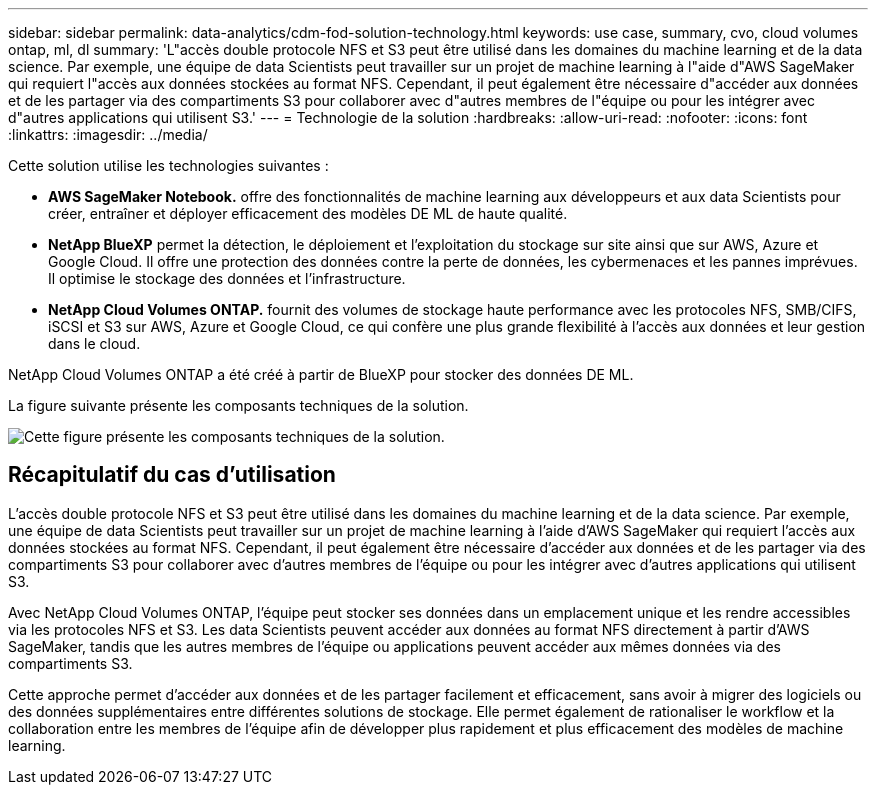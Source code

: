 ---
sidebar: sidebar 
permalink: data-analytics/cdm-fod-solution-technology.html 
keywords: use case, summary, cvo, cloud volumes ontap, ml, dl 
summary: 'L"accès double protocole NFS et S3 peut être utilisé dans les domaines du machine learning et de la data science. Par exemple, une équipe de data Scientists peut travailler sur un projet de machine learning à l"aide d"AWS SageMaker qui requiert l"accès aux données stockées au format NFS. Cependant, il peut également être nécessaire d"accéder aux données et de les partager via des compartiments S3 pour collaborer avec d"autres membres de l"équipe ou pour les intégrer avec d"autres applications qui utilisent S3.' 
---
= Technologie de la solution
:hardbreaks:
:allow-uri-read: 
:nofooter: 
:icons: font
:linkattrs: 
:imagesdir: ../media/


[role="lead"]
Cette solution utilise les technologies suivantes :

* *AWS SageMaker Notebook.* offre des fonctionnalités de machine learning aux développeurs et aux data Scientists pour créer, entraîner et déployer efficacement des modèles DE ML de haute qualité.
* *NetApp BlueXP* permet la détection, le déploiement et l'exploitation du stockage sur site ainsi que sur AWS, Azure et Google Cloud. Il offre une protection des données contre la perte de données, les cybermenaces et les pannes imprévues. Il optimise le stockage des données et l'infrastructure.
* *NetApp Cloud Volumes ONTAP.* fournit des volumes de stockage haute performance avec les protocoles NFS, SMB/CIFS, iSCSI et S3 sur AWS, Azure et Google Cloud, ce qui confère une plus grande flexibilité à l'accès aux données et leur gestion dans le cloud.


NetApp Cloud Volumes ONTAP a été créé à partir de BlueXP pour stocker des données DE ML.

La figure suivante présente les composants techniques de la solution.

image::cdm-fod-image1.png[Cette figure présente les composants techniques de la solution.]



== Récapitulatif du cas d'utilisation

L'accès double protocole NFS et S3 peut être utilisé dans les domaines du machine learning et de la data science. Par exemple, une équipe de data Scientists peut travailler sur un projet de machine learning à l'aide d'AWS SageMaker qui requiert l'accès aux données stockées au format NFS. Cependant, il peut également être nécessaire d'accéder aux données et de les partager via des compartiments S3 pour collaborer avec d'autres membres de l'équipe ou pour les intégrer avec d'autres applications qui utilisent S3.

Avec NetApp Cloud Volumes ONTAP, l'équipe peut stocker ses données dans un emplacement unique et les rendre accessibles via les protocoles NFS et S3. Les data Scientists peuvent accéder aux données au format NFS directement à partir d'AWS SageMaker, tandis que les autres membres de l'équipe ou applications peuvent accéder aux mêmes données via des compartiments S3.

Cette approche permet d'accéder aux données et de les partager facilement et efficacement, sans avoir à migrer des logiciels ou des données supplémentaires entre différentes solutions de stockage. Elle permet également de rationaliser le workflow et la collaboration entre les membres de l'équipe afin de développer plus rapidement et plus efficacement des modèles de machine learning.
